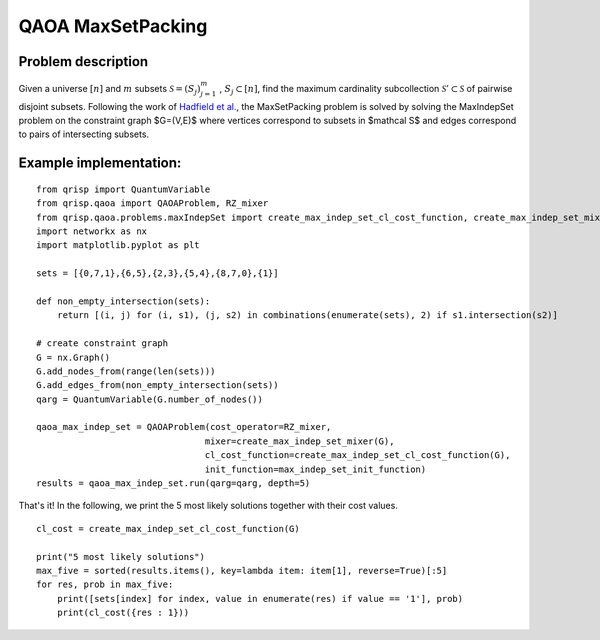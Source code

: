 .. _maxsetpackQAOA:

QAOA MaxSetPacking
==================


Problem description
-------------------

Given a universe :math:`[n]` and :math:`m` subsets :math:`\mathcal S = (S_j)^m_{j=1}` , :math:`S_j \subset [n]`, find the maximum
cardinality subcollection :math:`\mathcal S' \subset \mathcal S` of pairwise disjoint subsets.
Following the work of `Hadfield et al. <https://arxiv.org/abs/1709.03489>`_, the MaxSetPacking problem is solved by solving the MaxIndepSet problem on the constraint graph $G=(V,E)$
where vertices correspond to subsets in $\mathcal S$ and edges correspond to pairs of intersecting subsets.


Example implementation:
-----------------------

::
    
    from qrisp import QuantumVariable
    from qrisp.qaoa import QAOAProblem, RZ_mixer
    from qrisp.qaoa.problems.maxIndepSet import create_max_indep_set_cl_cost_function, create_max_indep_set_mixer, max_indep_set_init_function
    import networkx as nx
    import matplotlib.pyplot as plt

    sets = [{0,7,1},{6,5},{2,3},{5,4},{8,7,0},{1}]

    def non_empty_intersection(sets):
        return [(i, j) for (i, s1), (j, s2) in combinations(enumerate(sets), 2) if s1.intersection(s2)]

    # create constraint graph
    G = nx.Graph()
    G.add_nodes_from(range(len(sets)))
    G.add_edges_from(non_empty_intersection(sets))
    qarg = QuantumVariable(G.number_of_nodes())

    qaoa_max_indep_set = QAOAProblem(cost_operator=RZ_mixer,
                                    mixer=create_max_indep_set_mixer(G),
                                    cl_cost_function=create_max_indep_set_cl_cost_function(G),
                                    init_function=max_indep_set_init_function)
    results = qaoa_max_indep_set.run(qarg=qarg, depth=5)

That's it! In the following, we print the 5 most likely solutions together with their cost values.

::

    cl_cost = create_max_indep_set_cl_cost_function(G)

    print("5 most likely solutions")
    max_five = sorted(results.items(), key=lambda item: item[1], reverse=True)[:5]
    for res, prob in max_five:
        print([sets[index] for index, value in enumerate(res) if value == '1'], prob)
        print(cl_cost({res : 1}))